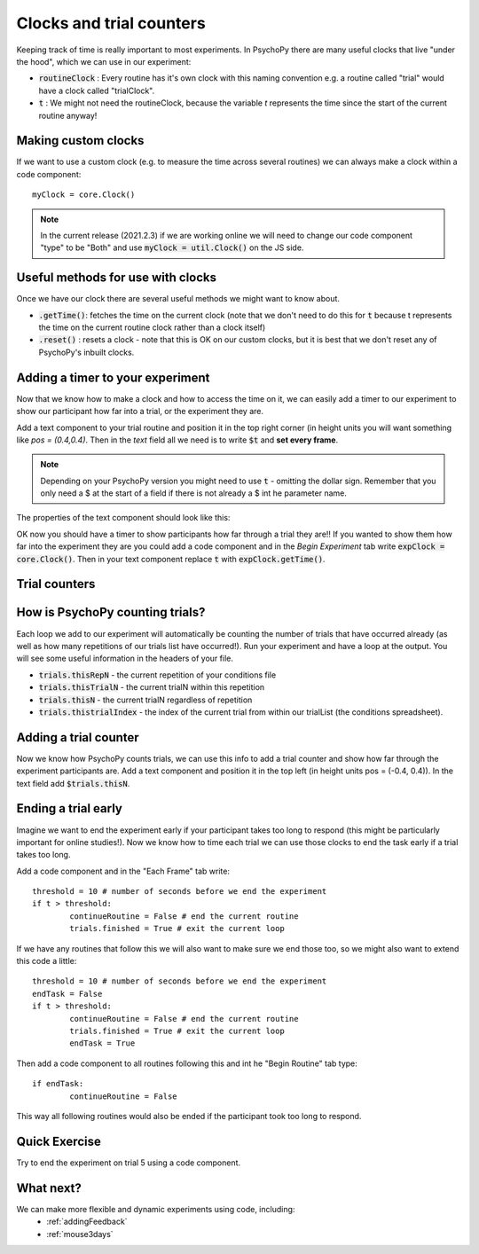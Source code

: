 
.. PEP 2014 slides file, created by
   hieroglyph-quickstart on Tue Mar  4 20:42:06 2014.

.. _clocksAndTrialCounders:

Clocks and trial counters
===============================

Keeping track of time is really important to most experiments. In PsychoPy there are many useful clocks that live "under the hood", which we can use in our experiment:

*	:code:`routineClock` : Every routine has it's own clock with this naming convention e.g. a routine called "trial" would have a clock called "trialClock".
*	:code:`t` : We might not need the routineClock, because the variable `t` represents the time since the start of the current routine anyway!

Making custom clocks
-----------------------------

If we want to use a custom clock (e.g. to measure the time across several routines) we can always make a clock within a code component::

	myClock = core.Clock()

.. note::
	In the current release (2021.2.3) if we are working online we will need to change our code component "type" to be "Both" and use :code:`myClock = util.Clock()` on the JS side.

Useful methods for use with clocks
-----------------------------------

Once we have our clock there are several useful methods we might want to know about. 

*	:code:`.getTime()`: fetches the time on the current clock (note that we don't need to do this for :code:`t` because t represents the time on the current routine clock rather than a clock itself)
*	:code:`.reset()` : resets a clock - note that this is OK on our custom clocks, but it is best that we don't reset any of PsychoPy's inbuilt clocks. 


Adding a timer to your experiment
-----------------------------------

Now that we know how to make a clock and how to access the time on it, we can easily add a timer to our experiment to show our participant how far into a trial, or the experiment they are. 

.. nextslide::

Add a text component to your trial routine and position it in the top right corner (in height units you will want something like `pos = (0.4,0.4)`. Then in the `text` field all we need is to write :code:`$t` and **set every frame**. 

.. note::
	Depending on your PsychoPy version you might need to use :code:`t` - omitting the dollar sign. Remember that you only need a $ at the start of a field if there is not already a $ int he parameter name. 

.. nextslide::

The properties of the text component should look like this:

.. image:: /_images/timer_properties.png
    :align: left
    :scale: 50 %

.. nextslide::

OK now you should have a timer to show participants how far through a trial they are!! If you wanted to show them how far into the experiment they are you could add a code component and in the `Begin Experiment` tab write :code:`expClock = core.Clock()`. Then in your text component replace :code:`t` with :code:`expClock.getTime()`.


Trial counters
-------------------------------

How is PsychoPy counting trials?
------------------------------------

Each loop we add to our experiment will automatically be counting the number of trials that have occurred already (as well as how many repetitions of our trials list have occurred!). Run your experiment and have a loop at the output. You will see some useful information in the headers of your file.

.. nextslide::

*	:code:`trials.thisRepN` - the current repetition of your conditions file
*	:code:`trials.thisTrialN` - the current trialN within this repetition
*	:code:`trials.thisN` - the current trialN regardless of repetition
*	:code:`trials.thistrialIndex` - the index of the current trial from within our trialList (the conditions spreadsheet).

Adding a trial counter
------------------------------------

Now we know how PsychoPy counts trials, we can use this info to add a trial counter and show how far through the experiment participants are. Add a text component and position it in the top left (in height units pos = (-0.4, 0.4)). In the text field add :code:`$trials.thisN`. 

Ending a trial early 
-----------------------------------

Imagine we want to end the experiment early if your participant takes too long to respond (this might be particularly important for online studies!). Now we know how to time each trial we can use those clocks to end the task early if a trial takes too long. 

.. nextslide::

Add a code component and in the "Each Frame" tab write::

	threshold = 10 # number of seconds before we end the experiment
	if t > threshold:
		continueRoutine = False # end the current routine
		trials.finished = True # exit the current loop 

.. nextslide::

If we have any routines that follow this we will also want to make sure we end those too, so we might also want to extend this code a little::

	threshold = 10 # number of seconds before we end the experiment
	endTask = False
	if t > threshold:
		continueRoutine = False # end the current routine
		trials.finished = True # exit the current loop 
		endTask = True

Then add a code component to all routines following this and int he "Begin Routine" tab type::

	if endTask:
		continueRoutine = False

This way all following routines would also be ended if the participant took too long to respond. 

Quick Exercise
------------------------------------

Try to end the experiment on trial 5 using a code component.

What next?
------------------------------------

We can make more flexible and dynamic experiments using code, including:
   - :ref:`addingFeedback`
   - :ref:`mouse3days`
